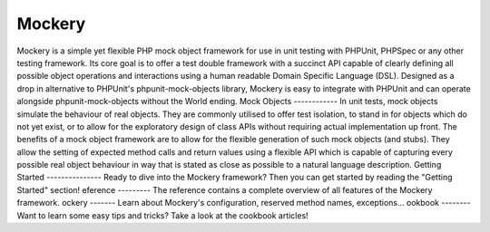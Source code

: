 Mockery
=======
Mockery is a simple yet flexible PHP mock object framework for use in unit
testing with PHPUnit, PHPSpec or any other testing framework. Its core goal is
to offer a test double framework with a succinct API capable of clearly
defining all possible object operations and interactions using a human
readable Domain Specific Language (DSL). Designed as a drop in alternative to
PHPUnit's phpunit-mock-objects library, Mockery is easy to integrate with
PHPUnit and can operate alongside phpunit-mock-objects without the World
ending.
Mock Objects
------------
In unit tests, mock objects simulate the behaviour of real objects. They are
commonly utilised to offer test isolation, to stand in for objects which do
not yet exist, or to allow for the exploratory design of class APIs without
requiring actual implementation up front.
The benefits of a mock object framework are to allow for the flexible
generation of such mock objects (and stubs). They allow the setting of
expected method calls and return values using a flexible API which is capable
of capturing every possible real object behaviour in way that is stated as
close as possible to a natural language description.
Getting Started
---------------
Ready to dive into the Mockery framework? Then you can get started by reading
the "Getting Started" section!
eference
---------
The reference contains a complete overview of all features of the Mockery
framework.
ockery
-------
Learn about Mockery's configuration, reserved method names, exceptions...
ookbook
--------
Want to learn some easy tips and tricks? Take a look at the cookbook articles!
